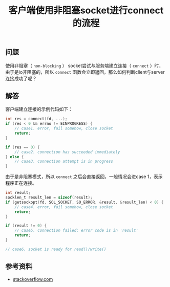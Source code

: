 #+BEGIN_COMMENT
.. title: 客户端使用非阻塞socket进行connect的流程
.. slug: non-blocking-socket-connect-tips
.. date: 2018-08-31 17:04:19 UTC+08:00
.. tags: draft, network, socket, nio, non-blocking
.. category: network
.. link:
.. description:
.. type: text
#+END_COMMENT

#+TITLE: 客户端使用非阻塞socket进行connect的流程

** 问题
使用非阻塞（ =non-blocking= ） socket尝试与服务端建立连接（ =connect= ）时，由于是io非阻塞的，所以 =connect= 函数会立即返回，那么如何判断client与server连接成功了呢？

** 解答
客户端建立连接的示例代码如下：
#+BEGIN_SRC c
int res = connect(fd, ...);
if (res < 0 && errno != EINPROGRESS) {
    // case1. error, fail somehow, close socket
    return;
}

if (res == 0) {
    // case2. connection has succeeded immediately
} else {
    // case3. connection attempt is in progress
}
#+END_SRC
由于是非阻塞模式，所以 =connect= 之后会直接返回，一般情况会进case 1，表示程序正在连接。


#+BEGIN_SRC c
int result;
socklen_t result_len = sizeof(result);
if (getsockopt(fd, SOL_SOCKET, SO_ERROR, &result, &result_len) < 0) {
    // case4. error, fail somehow, close socket
    return;
}

if (result != 0) {
    // case5. connection failed; error code is in 'result'
    return;
}

// case6. socket is ready for read()/write()
#+END_SRC

** 参考资料
 - [[https://stackoverflow.com/questions/10187347/async-connect-and-disconnect-with-epoll-linux/10194883#10194883][stackoverflow.com]]
